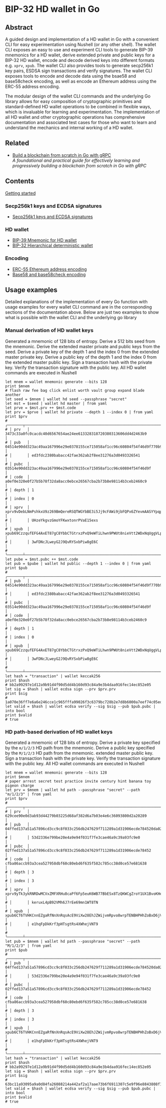* BIP-32 HD wallet in Go

** Abstract

A guided design and implementation of a HD wallet in Go with a convenient CLI
for easy experimentation using Nushell (or any other shell). The wallet CLI
exposes an easy to use and experiment CLI tools to generate BIP-39 mnemonics for
a HD wallet, derive extended private and public keys for a BIP-32 HD wallet,
encode and decode derived keys into different formats e.g. =xprv=, =xpub=. The
wallet CLI also provides tools to generate secp256k1 key pairs, ESDSA sign
transactions and verify signatures. The wallet CLI exposes tools to encode and
decode data using the bsae58 and base58check encoding, as well as encode an
Ethereum address using the ERC-55 address encoding.

The modular design of the wallet CLI commands and the underlying Go library
allows for easy composition of cryptographic primitives and standard-defined HD
wallet operations to be combined in flexible ways, which is invaluable for
learning and experimentation. The implementation of all HD wallet and other
cryptographic operations has comprehensive documentation and associated test
cases for those who want to learn and understand the mechanics and internal
working of a HD wallet.

** Related

- [[https://github.com/volodymyrprokopyuk/go-blockchain][Build a blockchain from scratch in Go with gRPC]] \\
  /A foundational and practical guide for effectively learning and progressively
  building a blockchain from scratch in Go with gRPC/

** Contents

  [[/hdwallet/start.org][Getting started]]

*** Secp256k1 keys and ECDSA signatures

- [[/hdwallet/secp256k1.org][Secp256k1 keys and ECDSA signatures]]

*** HD wallet

- [[/hdwallet/mnemonic.org][BIP-39 Mnemonic for HD wallet]]
- [[/hdwallet/hdwallet.org][BIP-32 Hierarchical deterministic wallet]]

*** Encoding

- [[/hdwallet/address.org][ERC-55 Ethereum address encoding]]
- [[/crypto/base58.org][Base58 and base58check encoding]]

** Usage examples

Detailed explanations of the implementation of every Go function with usage
examples for every wallet CLI command are in the corresponding sections of the
documentation above. Below are just two examples to show what is possible with
the wallet CLI and the underlying go library

*** Manual derivation of HD wallet keys

Generated a mnemonic of 128 bits of entropy. Derive a 512 bits seed from the
mnemonic. Derive the extended master private and public keys from the seed.
Derive a private key of the depth 1 and the index 0 from the extended master
private key. Derive a public key of the depth 1 and the index 0 from the
extended master public key. Sign a transaction hash with the private key. Verify
the transaction signature with the public key. All HD wallet commands are
executed in Nushell

#+BEGIN_SRC nushell
let mnem = wallet mnemonic generate --bits 128
print $mnem
# flash raw fee bag click enlist worth vault group expand blade another
let seed = $mnem | wallet hd seed --passphrase "secret"
let mst = $seed | wallet hd master | from yaml
let prve = $mst.prv ++ $mst.code
let prv = $prve | wallet hd private --depth 1 --index 0 | from yaml
print $prv
# ╭───────┬───────────────────────────────────────────────────────────────────────────────────╮
# │ prv   │ 3473c33a0fc0cacdc40d6567654ae24ee613328318720380313606dd4d2463b9                  │
# │ pub   │ 04514e90dd323ac49aa167996e29e0378155ce715058af1cc96c60804f54f46d9f770b92cbf05b501 │
# │       │ ed3fdc2380babacc42fae362ab2f8ee31276a3d0493326541                                 │
# │ pubc  │ 03514e90dd323ac49aa167996e29e0378155ce715058af1cc96c60804f54f46d9f                │
# │ code  │ a0ef0e320e0f27b5b78f32da8acc0ebce26567cba2b73b8e98114b3ceb2460c9                  │
# │ depth │ 1                                                                                 │
# │ index │ 0                                                                                 │
# │ xprv  │ xprv9vDebLNmPshkxU9z269BmQereRSQTWGYbBE3i5Jj9cFAWi9jbFQPx6ZYevmAASYYpqpKA7MPhH7QP │
# │       │ UHzeYkgvzGmoYFKwxtonrPVaE15exs                                                    │
# │ xpub  │ xpub69CzzqufEFG4AxET87gC8YbbCTGtrxzPxQ9eWTiLhwn9PWUt8nieVtt2WDxNqUggVLpF4YwsEVNWx │
# │       │ 3wFDNcJLweyG2J9QvRYSxbPiw8gE6C                                                    │
# ╰───────┴───────────────────────────────────────────────────────────────────────────────────╯
let pube = $mst.pubc ++ $mst.code
let pub = $pube | wallet hd public --depth 1 --index 0 | from yaml
print $pub
# ╭───────┬───────────────────────────────────────────────────────────────────────────────────╮
# │ pub   │ 04514e90dd323ac49aa167996e29e0378155ce715058af1cc96c60804f54f46d9f770b92cbf05b501 │
# │       │ ed3fdc2380babacc42fae362ab2f8ee31276a3d0493326541                                 │
# │ pubc  │ 03514e90dd323ac49aa167996e29e0378155ce715058af1cc96c60804f54f46d9f                │
# │ code  │ a0ef0e320e0f27b5b78f32da8acc0ebce26567cba2b73b8e98114b3ceb2460c9                  │
# │ depth │ 1                                                                                 │
# │ index │ 0                                                                                 │
# │ xpub  │ xpub69CzzqufEFG4AxET87gC8YbbCTGtrxzPxQ9eWTiLhwn9PWUt8nieVtt2WDxNqUggVLpF4YwsEVNWx │
# │       │ 3wFDNcJLweyG2J9QvRYSxbPiw8gE6C                                                    │
# ╰───────┴───────────────────────────────────────────────────────────────────────────────────╯
let hash = "transaction" | wallet keccak256
print $hash
# bb2a99297e1d12a9b91d4f90d5dd4b160d93c84a9e3b4daa916fec14ec852e05
let sig = $hash | wallet ecdsa sign --prv $prv.prv
print $sig
# 1a070e36ff7e6a6e246cce1c965fffa99026f3c6379bc728b2e7d8b6000a7eef74c05edae71e287f58f7cfa123df4ed417e5c63356e55cb446bf207d6bd5ffa500
let valid = $hash | wallet ecdsa verify --sig $sig --pub $pub.pubc | into bool
print $valid
# true
#+END_SRC

*** HD path-based derivation of HD wallet keys

Generated a mnemonic of 128 bits of entropy. Derive a private key specified by
the =m/1/2/3= HD path from the mnemonic. Derive a public key specified by the
=M/1/2/3= HD path from the mnemonic. extended master public key. Sign a
transaction hash with the private key. Verify the transaction signature with the
public key. All HD wallet commands are executed in Nushell

#+BEGIN_SRC nushell
let mnem = wallet mnemonic generate --bits 128
print $mnem
# paper arrest secret test practice invite century hint banana toy pigeon charge
let prv = $mnem | wallet hd path --passphrase "secret" --path "m/1/2/3" | from yaml
print $prv
# ╭───────┬───────────────────────────────────────────────────────────────────────────────────╮
# │ prv   │ 629cee90e0d3ab93d44279b03225d68af382d6a7b03e4e6c36093800d2a20289                  │
# │ pub   │ 04ffed137a51a57896cd3cc9c8f033c256db247629f711289a1d31906ecde784520da0275c282c11b │
# │       │ 53d2336e799be20e4a9e94f031f7fe3cae46a9c39a93fc9e0                                 │
# │ pubc  │ 02ffed137a51a57896cd3cc9c8f033c256db247629f711289a1d31906ecde78452                │
# │ code  │ cfba86accb93a3cea527958dbf60c80ebd6f635f582c785cc38d0ce57e681638                  │
# │ depth │ 3                                                                                 │
# │ index │ 3                                                                                 │
# │ xprv  │ xprv9yTk3ykRNRDwMCVxZMFXRHu8caPf6Fp5euK6WB77BbESx8TzQKWCgZroY1UX1BvoKHeNcnDWY5RMy │
# │       │ keruxL4pB92VMh6J7rEe69mn1WT8TN                                                    │
# │ xpub  │ xpub6CT6TVHKCnnEZgaRfNnXnRqsAcE9ViXw28EhJZWijvmRpvo8wrpTENBHPHhZoBxD6jVmBuJC4U2iA │
# │       │ e1hqFpDkKrf3pHTsgtRs4XWhejVNT9                                                    │
# ╰───────┴───────────────────────────────────────────────────────────────────────────────────╯
let pub = $mnem | wallet hd path --passphrase "secret" --path "M/1/2/3" | from yaml
print $pub
# ╭───────┬───────────────────────────────────────────────────────────────────────────────────╮
# │ pub   │ 04ffed137a51a57896cd3cc9c8f033c256db247629f711289a1d31906ecde784520da0275c282c11b │
# │       │ 53d2336e799be20e4a9e94f031f7fe3cae46a9c39a93fc9e0                                 │
# │ pubc  │ 02ffed137a51a57896cd3cc9c8f033c256db247629f711289a1d31906ecde78452                │
# │ code  │ cfba86accb93a3cea527958dbf60c80ebd6f635f582c785cc38d0ce57e681638                  │
# │ depth │ 3                                                                                 │
# │ index │ 3                                                                                 │
# │ xpub  │ xpub6CT6TVHKCnnEZgaRfNnXnRqsAcE9ViXw28EhJZWijvmRpvo8wrpTENBHPHhZoBxD6jVmBuJC4U2iA │
# │       │ e1hqFpDkKrf3pHTsgtRs4XWhejVNT9                                                    │
# ╰───────┴───────────────────────────────────────────────────────────────────────────────────╯
let hash = "transaction" | wallet keccak256
print $hash
# bb2a99297e1d12a9b91d4f90d5dd4b160d93c84a9e3b4daa916fec14ec852e05
let sig = $hash | wallet ecdsa sign --prv $prv.prv
print $sig
# 63bc11a93095a9a0d84fa26088214a442af2a17aae73b6f6911307c5e9f96e8843808f193e6e6add3c24e4bcafe05440b190ab4fb41e9ccd77c9d22345aa417700
let valid = $hash | wallet ecdsa verify --sig $sig --pub $pub.pubc | into bool
print $valid
# true
#+END_SRC
